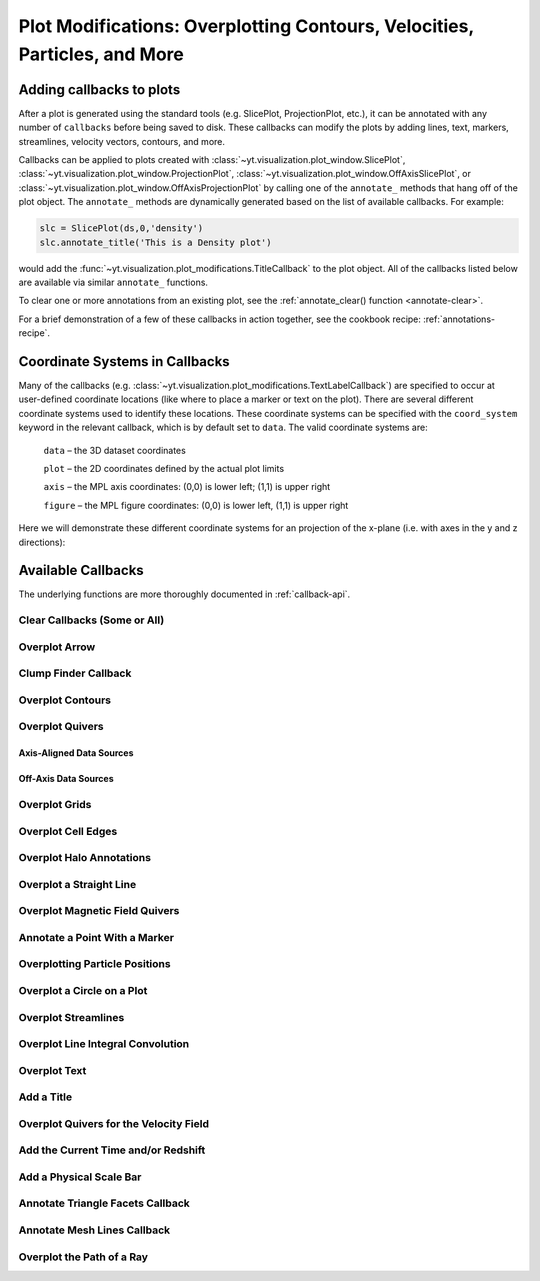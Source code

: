 .. _callbacks:

Plot Modifications: Overplotting Contours, Velocities, Particles, and More
==========================================================================

Adding callbacks to plots
-------------------------

After a plot is generated using the standard tools (e.g. SlicePlot,
ProjectionPlot, etc.), it can be annotated with any number of ``callbacks``
before being saved to disk.  These callbacks can modify the plots by adding
lines, text, markers, streamlines, velocity vectors, contours, and more.

Callbacks can be applied to plots created with
:class:`~yt.visualization.plot_window.SlicePlot`,
:class:`~yt.visualization.plot_window.ProjectionPlot`,
:class:`~yt.visualization.plot_window.OffAxisSlicePlot`, or
:class:`~yt.visualization.plot_window.OffAxisProjectionPlot` by calling
one of the ``annotate_`` methods that hang off of the plot object.
The ``annotate_`` methods are dynamically generated based on the list
of available callbacks.  For example:

.. code-block:: python

   slc = SlicePlot(ds,0,'density')
   slc.annotate_title('This is a Density plot')

would add the :func:`~yt.visualization.plot_modifications.TitleCallback` to
the plot object.  All of the callbacks listed below are available via
similar ``annotate_`` functions.

To clear one or more annotations from an existing plot, see the
:ref:`annotate_clear() function <annotate-clear>`.

For a brief demonstration of a few of these callbacks in action together,
see the cookbook recipe: :ref:`annotations-recipe`.

Coordinate Systems in Callbacks
-------------------------------

Many of the callbacks (e.g.
:class:`~yt.visualization.plot_modifications.TextLabelCallback`) are specified
to occur at user-defined coordinate locations (like where to place a marker
or text on the plot).  There are several different coordinate systems used
to identify these locations.  These coordinate systems can be specified with
the ``coord_system`` keyword in the relevant callback, which is by default
set to ``data``.  The valid coordinate systems are:

    ``data`` – the 3D dataset coordinates

    ``plot`` – the 2D coordinates defined by the actual plot limits

    ``axis`` – the MPL axis coordinates: (0,0) is lower left; (1,1) is upper right

    ``figure`` – the MPL figure coordinates: (0,0) is lower left, (1,1) is upper right

Here we will demonstrate these different coordinate systems for an projection
of the x-plane (i.e. with axes in the y and z directions):

.. python-script::

    import yt

    ds = yt.load("IsolatedGalaxy/galaxy0030/galaxy0030")
    s = yt.SlicePlot(ds, 'x', 'density')
    s.set_axes_unit('kpc')

    # Plot marker and text in data coords
    s.annotate_marker((0.2, 0.5, 0.9), coord_system='data')
    s.annotate_text((0.2, 0.5, 0.9), 'data: (0.2, 0.5, 0.9)', coord_system='data')

    # Plot marker and text in plot coords
    s.annotate_marker((200, -300), coord_system='plot')
    s.annotate_text((200, -300), 'plot: (200, -300)', coord_system='plot')

    # Plot marker and text in axis coords
    s.annotate_marker((0.1, 0.2), coord_system='axis')
    s.annotate_text((0.1, 0.2), 'axis: (0.1, 0.2)', coord_system='axis')

    # Plot marker and text in figure coords
    # N.B. marker will not render outside of axis bounds
    s.annotate_marker((0.1, 0.2), coord_system='figure',
                    plot_args={'color':'black'})
    s.annotate_text((0.1, 0.2), 'figure: (0.1, 0.2)', coord_system='figure',
                    text_args={'color':'black'})
    s.save()

Available Callbacks
-------------------

The underlying functions are more thoroughly documented in :ref:`callback-api`.

.. _annotate-clear:

Clear Callbacks (Some or All)
~~~~~~~~~~~~~~~~~~~~~~~~~~~~~~~

.. function:: annotate_clear(index=None)

    This function will clear previous annotations (callbacks) in the plot.
    If no index is provided, it will clear all annotations to the plot.
    If an index is provided, it will clear only the Nth annotation
    to the plot.  Note that the index goes from 0..N, and you can
    specify the index of the last added annotation as -1.

.. python-script::

    import yt
    ds = yt.load("IsolatedGalaxy/galaxy0030/galaxy0030")
    p = yt.SlicePlot(ds, 'z', 'density', center='c', width=(20, 'kpc'))
    p.annotate_scale()
    p.annotate_timestamp()

    # Oops, I didn't want any of that.
    p.annotate_clear()
    p.save()

.. _annotate-arrow:

Overplot Arrow
~~~~~~~~~~~~~~

.. function:: annotate_arrow(self, pos, length=0.03, coord_system='data', \
                             plot_args=None)

   (This is a proxy for
   :class:`~yt.visualization.plot_modifications.ArrowCallback`.)

    Overplot an arrow pointing at a position for highlighting a specific
    feature.  Arrow points from lower left to the designated position with
    arrow length "length".

.. python-script::

   import yt
   ds = yt.load("IsolatedGalaxy/galaxy0030/galaxy0030")
   slc = yt.SlicePlot(ds, 'z', 'density', width=(10,'kpc'), center='c')
   slc.annotate_arrow((0.5, 0.5, 0.5), length=0.06, plot_args={'color':'blue'})
   slc.save()

.. _annotate-clumps:

Clump Finder Callback
~~~~~~~~~~~~~~~~~~~~~

.. function:: annotate_clumps(self, clumps, plot_args=None)

   (This is a proxy for
   :class:`~yt.visualization.plot_modifications.ClumpContourCallback`.)

   Take a list of ``clumps`` and plot them as a set of
   contours.

.. python-script::

   import yt
   import numpy as np
   from yt.analysis_modules.level_sets.api import \
       Clump, find_clumps, get_lowest_clumps

   ds = yt.load("IsolatedGalaxy/galaxy0030/galaxy0030")
   data_source = ds.disk([0.5, 0.5, 0.5], [0., 0., 1.],
                         (8., 'kpc'), (1., 'kpc'))

   c_min = 10**np.floor(np.log10(data_source['density']).min()  )
   c_max = 10**np.floor(np.log10(data_source['density']).max()+1)

   master_clump = Clump(data_source, 'density')
   master_clump.add_validator("min_cells", 20)

   find_clumps(master_clump, c_min, c_max, 2.0)
   leaf_clumps = get_lowest_clumps(master_clump)

   prj = yt.ProjectionPlot(ds, 2, 'density', center='c', width=(20,'kpc'))
   prj.annotate_clumps(leaf_clumps)
   prj.save('clumps')

.. _annotate-contours:

Overplot Contours
~~~~~~~~~~~~~~~~~

.. function:: annotate_contour(self, field, ncont=5, factor=4, take_log=False,\
                               clim=None, plot_args=None, label=False, \
                               text_args=None, data_source=None)

   (This is a proxy for
   :class:`~yt.visualization.plot_modifications.ContourCallback`.)

   Add contours in ``field`` to the plot.  ``ncont`` governs the number of
   contours generated, ``factor`` governs the number of points used in the
   interpolation, ``take_log`` governs how it is contoured and ``clim`` gives
   the (upper, lower) limits for contouring.

.. python-script::

   import yt
   ds = yt.load("Enzo_64/DD0043/data0043")
   s = yt.SlicePlot(ds, "x", "density", center="max")
   s.annotate_contour("temperature")
   s.save()

.. _annotate-quivers:

Overplot Quivers
~~~~~~~~~~~~~~~~

Axis-Aligned Data Sources
^^^^^^^^^^^^^^^^^^^^^^^^^

.. function:: annotate_quiver(self, field_x, field_y, factor=16, scale=None, \
                              scale_units=None, normalize=False, plot_args=None)

   (This is a proxy for
   :class:`~yt.visualization.plot_modifications.QuiverCallback`.)

   Adds a 'quiver' plot to any plot, using the ``field_x`` and ``field_y`` from
   the associated data, skipping every ``factor`` datapoints in the 
   discretization. ``scale`` is the data units per arrow length unit using 
   ``scale_units``. If ``normalize`` is ``True``, the fields will be scaled by 
   their local (in-plane) length, allowing morphological features to be more 
   clearly seen for fields with substantial variation in field strength. 
   Additional arguments can be passed to the ``plot_args`` dictionary, see 
   matplotlib.axes.Axes.quiver for more info.

.. python-script::

   import yt
   ds = yt.load("IsolatedGalaxy/galaxy0030/galaxy0030")
   p = yt.ProjectionPlot(ds, 'z', 'density', center=[0.5, 0.5, 0.5],
                         weight_field='density', width=(20, 'kpc'))
   p.annotate_quiver('velocity_x', 'velocity_y', factor=16, 
                     plot_args={"color":"purple})
   p.save()

Off-Axis Data Sources
^^^^^^^^^^^^^^^^^^^^^

.. function:: annotate_cquiver(self, field_x, field_y, factor=16, scale=None, \
                               scale_units=None, normalize=False, plot_args=None)

   (This is a proxy for
   :class:`~yt.visualization.plot_modifications.CuttingQuiverCallback`.)

   Get a quiver plot on top of a cutting plane, using the ``field_x`` and 
   ``field_y`` from the associated data, skipping every ``factor`` datapoints in
   the discretization. ``scale`` is the data units per arrow length unit using 
   ``scale_units``. If ``normalize`` is ``True``, the fields will be scaled by 
   their local (in-plane) length, allowing morphological features to be more 
   clearly seen for fields with substantial variation in field strength. 
   Additional arguments can be passed to the ``plot_args`` dictionary, see 
   matplotlib.axes.Axes.quiver for more info.

.. python-script::

   import yt
   ds = yt.load("Enzo_64/DD0043/data0043")
   s = yt.OffAxisSlicePlot(ds, [1,1,0], ["density"], center="c")
   s.annotate_cquiver('cutting_plane_velocity_x', 'cutting_plane_velocity_y', 
                      factor=10, plot_args={'color':'orange'})
   s.zoom(1.5)
   s.save()

.. _annotate-grids:

Overplot Grids
~~~~~~~~~~~~~~

.. function:: annotate_grids(self, alpha=0.7, min_pix=1, min_pix_ids=20, \
                             draw_ids=False, id_loc="lower left", \
                             periodic=True, min_level=None, \
                             max_level=None, cmap='B-W Linear_r', \
                             edgecolors=None, linewidth=1.0)

   (This is a proxy for
   :class:`~yt.visualization.plot_modifications.GridBoundaryCallback`.)

   Adds grid boundaries to a plot, optionally with alpha-blending via the
   ``alpha`` keyword. Cuttoff for display is at ``min_pix`` wide. ``draw_ids``
   puts the grid id in the ``id_loc`` corner of the grid. (``id_loc`` can be
   upper/lower left/right. ``draw_ids`` is not so great in projections...)

.. python-script::

   import yt
   ds = yt.load("IsolatedGalaxy/galaxy0030/galaxy0030")
   slc = yt.SlicePlot(ds, 'z', 'density', width=(10,'kpc'), center='max')
   slc.annotate_grids()
   slc.save()

.. _annotate-cell-edges:

Overplot Cell Edges
~~~~~~~~~~~~~~~~~~~

.. function:: annotate_cell_edges(line_width=0.002, alpha=1.0, color='black')

   (This is a proxy for
   :class:`~yt.visualization.plot_modifications.CellEdgesCallback`.)

    Annotate the edges of cells, where the ``line_width`` relative to size of
    the longest plot axis is specified.  The ``alpha`` of the overlaid image and
    the ``color`` of the lines are also specifiable.  Note that because the
    lines are drawn from both sides of a cell, the image sometimes has the
    effect of doubling the line width.  Color here is a matplotlib color name or
    a 3-tuple of RGB float values.

.. python-script::

   import yt
   ds = yt.load("IsolatedGalaxy/galaxy0030/galaxy0030")
   slc = yt.SlicePlot(ds, 'z', 'density', width=(10,'kpc'), center='max')
   slc.annotate_cell_edges()
   slc.save()

.. _annotate-halos:

Overplot Halo Annotations
~~~~~~~~~~~~~~~~~~~~~~~~~

.. function:: annotate_halos(self, halo_catalog, circle_args=None, \
                             width=None, annotate_field=None, \
                             radius_field='virial_radius', \
                             center_field_prefix="particle_position", \
                             text_args=None, factor=1.0)

   (This is a proxy for
   :class:`~yt.visualization.plot_modifications.HaloCatalogCallback`.)

   Accepts a :class:`~yt.analysis_modules.halo_analysis.halo_catalog.HaloCatalog`
   and plots a circle at the location of each halo with the radius of the
   circle corresponding to the virial radius of the halo.  If ``width`` is set
   to None (default) all halos are plotted, otherwise it accepts a tuple in
   the form (1.0, ‘Mpc’) to only display halos that fall within a slab with
   width ``width`` centered on the center of the plot data.  The appearance of
   the circles can be changed with the circle_kwargs dictionary, which is
   supplied to the Matplotlib patch Circle.  One can label each of the halos
   with the annotate_field, which accepts a field contained in the halo catalog
   to add text to the plot near the halo (example: ``annotate_field=
   'particle_mass'`` will write the halo mass next to each halo, whereas
   ``'particle_identifier'`` shows the halo number). The size of the circles is
   found from the field ``radius_field`` which is ``'virial_radius'`` by
   default. If another radius has been found as part of your halo analysis
   workflow, you can save that field and use it as the ``radius_field`` to
   change the size of the halos. The position of each halo is determined using
   ``center_field_prefix`` in the following way. If ``'particle_position'``
   is the value of ``center_field_prefix`` as is the default, the x value of
   the halo position is stored in the field ``'particle_position_x'``, y is
   ``'particle_position_y'``, and z is ``'particle_position_z'``. If you have
   stored another set of coordinates for each halo as part of your halo
   analysis as fields such as ``'halo_position_x'``, you can use these fields
   to determine halo position by passing ``'halo_position'`` to
   ``center_field_prefix``. font_kwargs contains the arguments controlling the
   text appearance of the annotated field. Factor is the number the virial
   radius is multiplied by for plotting the circles. Ex: ``factor=2.0`` will
   plot circles with twice the radius of each halo virial radius.

.. python-script::

   import yt
   from yt.analysis_modules.halo_analysis.halo_catalog import HaloCatalog

   data_ds = yt.load('Enzo_64/RD0006/RedshiftOutput0006')
   halos_ds = yt.load('rockstar_halos/halos_0.0.bin')

   hc = HaloCatalog(halos_ds=halos_ds)
   hc.create()

   prj = yt.ProjectionPlot(data_ds, 'z', 'density')
   prj.annotate_halos(hc, annotate_field='particle_identifier')
   prj.save()

.. _annotate-image-line:

Overplot a Straight Line
~~~~~~~~~~~~~~~~~~~~~~~~

.. function:: annotate_line(self, p1, p2, coord_system='data', plot_args=None)

   (This is a proxy for
   :class:`~yt.visualization.plot_modifications.LinePlotCallback`.)

    Overplot a line with endpoints at p1 and p2.  p1 and p2
    should be 2D or 3D coordinates consistent with the coordinate
    system denoted in the "coord_system" keyword.

.. python-script::

   import yt
   ds = yt.load("IsolatedGalaxy/galaxy0030/galaxy0030")
   p = yt.ProjectionPlot(ds, 'z', 'density', center='m', width=(10, 'kpc'))
   p.annotate_line((0.3, 0.4), (0.8, 0.9), coord_system='axis')
   p.save()

.. _annotate-magnetic-field:

Overplot Magnetic Field Quivers
~~~~~~~~~~~~~~~~~~~~~~~~~~~~~~~

.. function:: annotate_magnetic_field(self, factor=16, scale=None, \
                                      scale_units=None, normalize=False, \
                                      plot_args=None)

   (This is a proxy for
   :class:`~yt.visualization.plot_modifications.MagFieldCallback`.)

   Adds a 'quiver' plot of magnetic field to the plot, skipping every ``factor`` 
   datapoints in the discretization. ``scale`` is the data units per arrow 
   length unit using ``scale_units``. If ``normalize`` is ``True``, the 
   magnetic fields will be scaled by their local (in-plane) length, allowing 
   morphological features to be more clearly seen for fields with substantial 
   variation in field strength. Additional arguments can be passed to the 
   ``plot_args`` dictionary, see matplotlib.axes.Axes.quiver for more info.

.. python-script::

   import yt
   ds = yt.load("MHDSloshing/virgo_low_res.0054.vtk",
                parameters={"time_unit":(1, 'Myr'), "length_unit":(1, 'Mpc'),
                            "mass_unit":(1e17, 'Msun')})
   p = yt.ProjectionPlot(ds, 'z', 'density', center='c', width=(300, 'kpc'))
   p.annotate_magnetic_field(plot_args={"headlength": 3})
   p.save()

.. _annotate-marker:

Annotate a Point With a Marker
~~~~~~~~~~~~~~~~~~~~~~~~~~~~~~

.. function:: annotate_marker(self, pos, marker='x', coord_system='data', \
                              plot_args=None)

    (This is a proxy for
    :class:`~yt.visualization.plot_modifications.MarkerAnnotateCallback`.)

    Overplot a marker on a position for highlighting specific features.

.. python-script::

   import yt
   ds = yt.load("IsolatedGalaxy/galaxy0030/galaxy0030")
   s = yt.SlicePlot(ds, 'z', 'density', center='c', width=(10, 'kpc'))
   s.annotate_marker((-2,-2), coord_system='plot',
                     plot_args={'color':'blue','s':500})
   s.save()

.. _annotate-particles:

Overplotting Particle Positions
~~~~~~~~~~~~~~~~~~~~~~~~~~~~~~~

.. function:: annotate_particles(self, width, p_size=1.0, col='k', marker='o',\
                                 stride=1, ptype='all', minimum_mass=None, \
                                 alpha=1.0)

   (This is a proxy for
   :class:`~yt.visualization.plot_modifications.ParticleCallback`.)

   Adds particle positions, based on a thick slab along ``axis`` with a
   ``width`` along the line of sight.  ``p_size`` controls the number of pixels
   per particle, and ``col`` governs the color.  ``ptype`` will restrict plotted
   particles to only those that are of a given type.  ``minimum_mass`` will
   require that the particles be of a given mass minimum mass in solar units.

.. python-script::

   import yt
   ds = yt.load("Enzo_64/DD0043/data0043")
   p = yt.ProjectionPlot(ds, "x", "density", center='m', width=(10, 'Mpc'))
   p.annotate_particles((10, 'Mpc'))
   p.save()

.. _annotate-sphere:

Overplot a Circle on a Plot
~~~~~~~~~~~~~~~~~~~~~~~~~~~

.. function:: annotate_sphere(self, center, radius, circle_args=None, \
                              coord_system='data', text=None, text_args=None)

    (This is a proxy for
    :class:`~yt.visualization.plot_modifications.SphereCallback`.)

    Overplot a circle with designated center and radius with optional text.

.. python-script::

   import yt
   ds = yt.load("IsolatedGalaxy/galaxy0030/galaxy0030")
   p = yt.ProjectionPlot(ds, 'z', 'density', center='c', width=(20, 'kpc'))
   p.annotate_sphere([0.5, 0.5, 0.5], radius=(2, 'kpc'),
                     circle_args={'color':'black'})
   p.save()

.. _annotate-streamlines:

Overplot Streamlines
~~~~~~~~~~~~~~~~~~~~

.. function:: annotate_streamlines(self, field_x, field_y, factor=16, \
                                   density = 1, plot_args=None)

   (This is a proxy for
   :class:`~yt.visualization.plot_modifications.StreamlineCallback`.)

   Add streamlines to any plot, using the ``field_x`` and ``field_y`` from the
   associated data, using ``nx`` and ``ny`` starting points that are bounded by
   ``xstart`` and ``ystart``.  To begin streamlines from the left edge of the
   plot, set ``start_at_xedge`` to ``True``; for the bottom edge, use
   ``start_at_yedge``.  A line with the qmean vector magnitude will cover
   1.0/``factor`` of the image.

.. python-script::

   import yt
   ds = yt.load("IsolatedGalaxy/galaxy0030/galaxy0030")
   s = yt.SlicePlot(ds, 'z', 'density', center='c', width=(20, 'kpc'))
   s.annotate_streamlines('velocity_x', 'velocity_y')
   s.save()

.. _annotate-line-integral-convolution:

Overplot Line Integral Convolution
~~~~~~~~~~~~~~~~~~~~~~~~~~~~~~~~~~

.. function:: annotate_line_integral_convolution(self, field_x, field_y, \
                                                 texture=None, kernellen=50., \
                                                 lim=(0.5,0.6), cmap='binary', \
                                                 alpha=0.8, const_alpha=False)

   (This is a proxy for
   :class:`~yt.visualization.plot_modifications.LineIntegralConvolutionCallback`.)

   Add line integral convolution to any plot, using the ``field_x`` and ``field_y``
   from the associated data. A white noise background will be used for ``texture``
   as default. Adjust the bounds of ``lim`` in the range of ``[0, 1]`` which applies
   upper and lower bounds to the values of line integral convolution and enhance
   the visibility of plots. When ``const_alpha=False``, alpha will be weighted
   spatially by the values of line integral convolution; otherwise a constant value
   of the given alpha is used.

.. python-script::

   import yt
   ds = yt.load("IsolatedGalaxy/galaxy0030/galaxy0030")
   s = yt.SlicePlot(ds, 'z', 'density', center='c', width=(20, 'kpc'))
   s.annotate_line_integral_convolution('velocity_x', 'velocity_y', lim=(0.5,0.65))
   s.save()

.. _annotate-text:

Overplot Text
~~~~~~~~~~~~~

.. function:: annotate_text(self, pos, text, coord_system='data', \
                            text_args=None, inset_box_args=None)

    (This is a proxy for
    :class:`~yt.visualization.plot_modifications.TextLabelCallback`.)

    Overplot text on the plot at a specified position. If you desire an inset
    box around your text, set one with the inset_box_args dictionary
    keyword.

.. python-script::

   import yt
   ds = yt.load("IsolatedGalaxy/galaxy0030/galaxy0030")
   s = yt.SlicePlot(ds, 'z', 'density', center='max', width=(10, 'kpc'))
   s.annotate_text((2, 2), 'Galaxy!', coord_system='plot')
   s.save()

.. _annotate-title:

Add a Title
~~~~~~~~~~~

.. function:: annotate_title(self, title='Plot')

   (This is a proxy for
   :class:`~yt.visualization.plot_modifications.TitleCallback`.)

   Accepts a ``title`` and adds it to the plot.

.. python-script::

   import yt
   ds = yt.load("IsolatedGalaxy/galaxy0030/galaxy0030")
   p = yt.ProjectionPlot(ds, 'z', 'density', center='c', width=(20, 'kpc'))
   p.annotate_title('Density Plot')
   p.save()

.. _annotate-velocity:

Overplot Quivers for the Velocity Field
~~~~~~~~~~~~~~~~~~~~~~~~~~~~~~~~~~~~~~~

.. function:: annotate_velocity(self, factor=16, scale=None, scale_units=None, \
                                normalize=False, plot_args=None)

   (This is a proxy for
   :class:`~yt.visualization.plot_modifications.VelocityCallback`.)

   Adds a 'quiver' plot of velocity to the plot, skipping every ``factor`` 
   datapoints in the discretization. ``scale`` is the data units per arrow 
   length unit using ``scale_units``. If ``normalize`` is ``True``, the 
   velocity fields will be scaled by their local (in-plane) length, allowing 
   morphological features to be more clearly seen for fields with substantial 
   variation in field strength. Additional arguments can be passed to the 
   ``plot_args`` dictionary, see matplotlib.axes.Axes.quiver for more info.

.. python-script::

   import yt
   ds = yt.load("IsolatedGalaxy/galaxy0030/galaxy0030")
   p = yt.SlicePlot(ds, 'z', 'density', center='m', width=(10, 'kpc'))
   p.annotate_velocity(plot_args={"headwidth": 4})
   p.save()

.. _annotate-timestamp:

Add the Current Time and/or Redshift
~~~~~~~~~~~~~~~~~~~~~~~~~~~~~~~~~~~~

.. function:: annotate_timestamp(x_pos=None, y_pos=None, corner='lower_left',\
                                 time=True, redshift=False, \
                                 time_format='t = {time:.0f} {units}', \
                                 time_unit=None, \
                                 redshift_format='z = {redshift:.2f}', \
                                 draw_inset_box=False, coord_system='axis', \
                                 text_args=None, inset_box_args=None)

   (This is a proxy for
   :class:`~yt.visualization.plot_modifications.TimestampCallback`.)

    Annotates the timestamp and/or redshift of the data output at a specified
    location in the image (either in a present corner, or by specifying (x,y)
    image coordinates with the x_pos, y_pos arguments.  If no time_units are
    specified, it will automatically choose appropriate units.  It allows for
    custom formatting of the time and redshift information, as well as the
    specification of an inset box around the text.

.. python-script::

   import yt
   ds = yt.load("IsolatedGalaxy/galaxy0030/galaxy0030")
   p = yt.SlicePlot(ds, 'z', 'density', center='c', width=(20, 'kpc'))
   p.annotate_timestamp()
   p.save()

.. _annotate-scale:

Add a Physical Scale Bar
~~~~~~~~~~~~~~~~~~~~~~~~
.. function:: annotate_scale(corner='lower_right', coeff=None, \
                             unit=None, pos=None, max_frac=0.16, \
                             min_frac=0.015, coord_system='axis', \
                             text_args=None, size_bar_args=None, \
                             draw_inset_box=False, inset_box_args=None)

   (This is a proxy for
   :class:`~yt.visualization.plot_modifications.ScaleCallback`.)

    Annotates the scale of the plot at a specified location in the image
    (either in a preset corner, or by specifying (x,y) image coordinates with
    the pos argument.  Coeff and units (e.g. 1 Mpc or 100 kpc) refer to the
    distance scale you desire to show on the plot.  If no coeff and units are
    specified, an appropriate pair will be determined such that your scale bar
    is never smaller than min_frac or greater than max_frac of your plottable
    axis length.  Additional customization of the scale bar is possible by
    adjusting the text_args and size_bar_args dictionaries.  The text_args
    dictionary accepts matplotlib's font_properties arguments to override
    the default font_properties for the current plot.  The size_bar_args
    dictionary accepts keyword arguments for the AnchoredSizeBar class in
    matplotlib's axes_grid toolkit.

.. python-script::

   import yt
   ds = yt.load("IsolatedGalaxy/galaxy0030/galaxy0030")
   p = yt.SlicePlot(ds, 'z', 'density', center='c', width=(20, 'kpc'))
   p.annotate_scale()
   p.save()

.. _annotate-triangle-facets:

Annotate Triangle Facets Callback
~~~~~~~~~~~~~~~~~~~~~~~~~~~~~~~~~

.. function:: annotate_triangle_facets(triangle_vertices, plot_args=None)

   (This is a proxy for
   :class:`~yt.visualization.plot_modifications.TriangleFacetsCallback`.)

   This add a line collection of a SlicePlot's plane-intersection
   with the triangles to the plot. This callback is ideal for a
   dataset representing a geometric model of triangular facets.

.. python-script::

   import h5py
   import os
   import yt

   # Load data file
   pf = yt.load("MoabTest/fng_usrbin22.h5m")

   # Create the desired slice plot
   s = yt.SlicePlot(pf, 'z', ('moab','TALLY_TAG'))

   #get triangle vertices from file (in this case hdf5)

   #setup file path for yt test directory
   filename = os.path.join(yt.config.ytcfg.get("yt", "test_data_dir"),
                           "MoabTest/mcnp_n_impr_fluka.h5m")
   f = h5py.File(filename, "r")
   coords = f["/tstt/nodes/coordinates"][:]
   conn = f["/tstt/elements/Tri3/connectivity"][:]
   points = coords[conn-1]

   # Annotate slice-triangle intersection contours to the plot
   s.annotate_triangle_facets(points, plot_args={"colors": 'black'})
   s.save()

.. _annotate-mesh-lines:

Annotate Mesh Lines Callback
~~~~~~~~~~~~~~~~~~~~~~~~~~~~

.. function:: annotate_mesh_lines(plot_args=None)

   (This is a proxy for
   :class:`~yt.visualization.plot_modifications.MeshLinesCallback`.)

   This draws the mesh line boundaries over a plot using a Matplotlib
   line collection. This callback is only useful for unstructured or 
   semi-structured mesh datasets. 

.. python-script::

   import yt
   ds = yt.load('MOOSE_sample_data/out.e')
   sl = yt.SlicePlot(ds, 2, ('connect1', 'nodal_aux'))
   sl.annotate_mesh_lines(plot_args={'color':'black'})
   sl.save()

.. _annotate-ray:

Overplot the Path of a Ray
~~~~~~~~~~~~~~~~~~~~~~~~~~

.. function:: annotate_ray(ray, plot_args=None)

   (This is a proxy for
   :class:`~yt.visualization.plot_modifications.RayCallback`.)

    Adds a line representing the projected path of a ray across the plot.  The
    ray can be either a
    :class:`~yt.data_objects.selection_data_containers.YTOrthoRay`,
    :class:`~yt.data_objects.selection_data_containers.YTRay`, or a
    :class:`~yt.analysis_modules.cosmological_observation.light_ray.light_ray.LightRay`
    object.  annotate_ray() will properly account for periodic rays across the
    volume.

.. python-script::

   import yt
   ds = yt.load("IsolatedGalaxy/galaxy0030/galaxy0030")
   oray = ds.ortho_ray(0, (0.3, 0.4))
   ray = ds.ray((0.1, 0.2, 0.3), (0.6, 0.7, 0.8))
   p = yt.ProjectionPlot(ds, 'z', 'density')
   p.annotate_ray(oray)
   p.annotate_ray(ray)
   p.save()
